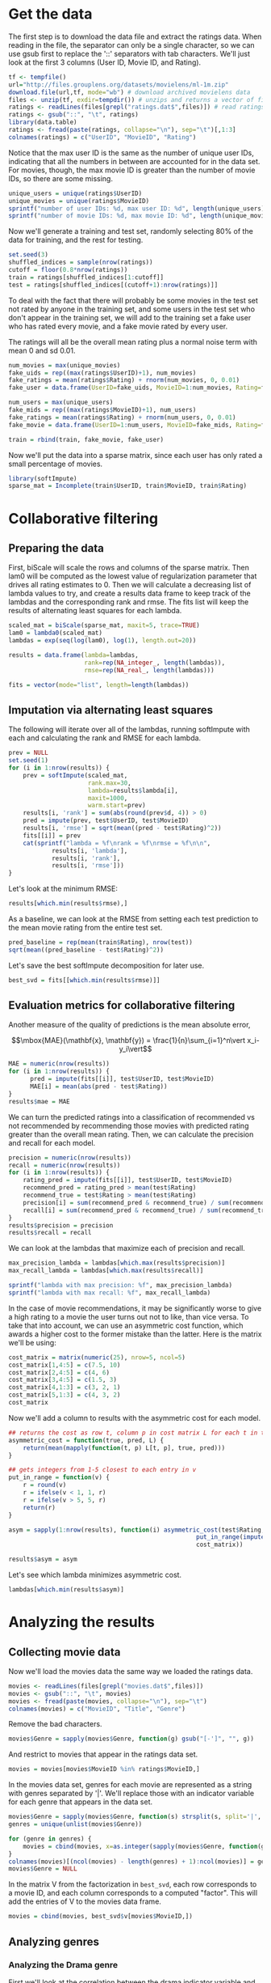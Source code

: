 * Get the data
The first step is to download the data file and extract the ratings data. When reading in the file, the separator can only be a single character, so we can use gsub first to replace the '::' separators with tab characters. We'll just look at the first 3 columns (User ID, Movie ID, and Rating).
#+BEGIN_SRC R :session :results output :exports code
  tf <- tempfile()
  url="http://files.grouplens.org/datasets/movielens/ml-1m.zip"
  download.file(url,tf, mode="wb") # download archived movielens data
  files <- unzip(tf, exdir=tempdir()) # unzips and returns a vector of file names
  ratings <- readLines(files[grepl("ratings.dat$",files)]) # read ratings.dat file
  ratings <- gsub("::", "\t", ratings)
  library(data.table)
  ratings <- fread(paste(ratings, collapse="\n"), sep="\t")[,1:3]
  colnames(ratings) = c("UserID", "MovieID", "Rating")
#+END_SRC


Notice that the max user ID is the same as the number of unique user IDs, indicating that all the numbers in between are accounted for in the data set. For movies, though, the max movie ID is greater than the number of movie IDs, so there are some missing.
#+BEGIN_SRC R :session :results output :exports both
  unique_users = unique(ratings$UserID)
  unique_movies = unique(ratings$MovieID)
  sprintf("number of user IDs: %d, max user ID: %d", length(unique_users), max(unique_users))
  sprintf("number of movie IDs: %d, max movie ID: %d", length(unique_movies), max(unique_movies))
#+END_SRC


Now we'll generate a training and test set, randomly selecting 80% of the data for training, and the rest for testing.
#+BEGIN_SRC R :session :results output :exports code
  set.seed(3)
  shuffled_indices = sample(nrow(ratings))
  cutoff = floor(0.8*nrow(ratings))
  train = ratings[shuffled_indices[1:cutoff]]
  test = ratings[shuffled_indices[(cutoff+1):nrow(ratings)]]
#+END_SRC


To deal with the fact that there will probably be some movies in the test set not rated by anyone in the training set, and some users in the test set who don't appear in the training set, we will add to the training set a fake user who has rated every movie, and a fake movie rated by every user.

The ratings will all be the overall mean rating plus a normal noise term with mean 0 and sd 0.01.

#+BEGIN_SRC R :session :results output :exports code
  num_movies = max(unique_movies)
  fake_uids = rep((max(ratings$UserID)+1), num_movies)
  fake_ratings = mean(ratings$Rating) + rnorm(num_movies, 0, 0.01)
  fake_user = data.frame(UserID=fake_uids, MovieID=1:num_movies, Rating=fake_ratings)
#+END_SRC


#+BEGIN_SRC R :session :results output :exports code
  num_users = max(unique_users)
  fake_mids = rep((max(ratings$MovieID)+1), num_users)
  fake_ratings = mean(ratings$Rating) + rnorm(num_users, 0, 0.01)
  fake_movie = data.frame(UserID=1:num_users, MovieID=fake_mids, Rating=fake_ratings)
#+END_SRC


#+BEGIN_SRC R :session :results output :exports code
  train = rbind(train, fake_movie, fake_user)
#+END_SRC


Now we'll put the data into a sparse matrix, since each user has only rated a small percentage of movies.
#+BEGIN_SRC R :session :results output :exports both
  library(softImpute)
  sparse_mat = Incomplete(train$UserID, train$MovieID, train$Rating)
#+END_SRC

* Collaborative filtering
** Preparing the data
First, biScale will scale the rows and columns of the sparse matrix. Then lam0 will be computed as the lowest value of regularization parameter that drives all rating estimates to 0. Then we will calculate a decreasing list of lambda values to try, and create a results data frame to keep track of the lambdas and the corresponding rank and rmse. The fits list will keep the results of alternating least squares for each lambda.
#+BEGIN_SRC R :session :results output :exports code
  scaled_mat = biScale(sparse_mat, maxit=5, trace=TRUE)
  lam0 = lambda0(scaled_mat)
  lambdas = exp(seq(log(lam0), log(1), length.out=20))

  results = data.frame(lambda=lambdas,
                       rank=rep(NA_integer_, length(lambdas)),
                       rmse=rep(NA_real_, length(lambdas)))

  fits = vector(mode="list", length=length(lambdas))
#+END_SRC

** Imputation via alternating least squares
The following will iterate over all of the lambdas, running softImpute with each and calculating the rank and RMSE for each lambda. 
#+BEGIN_SRC R :session :results output :exports both
  prev = NULL
  set.seed(1)
  for (i in 1:nrow(results)) {
      prev = softImpute(scaled_mat,
                        rank.max=30,
                        lambda=results$lambda[i],
                        maxit=1000,
                        warm.start=prev)
      results[i, 'rank'] = sum(abs(round(prev$d, 4)) > 0)
      pred = impute(prev, test$UserID, test$MovieID)
      results[i, 'rmse'] = sqrt(mean((pred - test$Rating)^2))
      fits[[i]] = prev
      cat(sprintf("lambda = %f\nrank = %f\nrmse = %f\n\n",
              results[i, 'lambda'],
              results[i, 'rank'],
              results[i, 'rmse']))
  }
#+END_SRC


Let's look at the minimum RMSE:
#+BEGIN_SRC R :session :results output :exports both
  results[which.min(results$rmse),]
#+END_SRC


As a baseline, we can look at the RMSE from setting each test prediction to the mean movie rating from the entire test set.
#+BEGIN_SRC R :session :results output :exports both
  pred_baseline = rep(mean(train$Rating), nrow(test))
  sqrt(mean((pred_baseline - test$Rating)^2))
#+END_SRC


Let's save the best softImpute decomposition for later use.
#+BEGIN_SRC R :session :results output :exports code
  best_svd = fits[[which.min(results$rmse)]]
#+END_SRC

** Evaluation metrics for collaborative filtering
Another measure of the quality of predictions is the mean absolute error,

$$\mbox{MAE}(\mathbf{x}, \mathbf{y}) = \frac{1}{n}\sum_{i=1}^n\vert x_i-y_i\vert$$

#+BEGIN_SRC R :session :results output :exports code
  MAE = numeric(nrow(results))
  for (i in 1:nrow(results)) {
        pred = impute(fits[[i]], test$UserID, test$MovieID)
        MAE[i] = mean(abs(pred - test$Rating))
  }
  results$mae = MAE
#+END_SRC


We can turn the predicted ratings into a classification of recommended vs not recommended by recommending those movies with predicted rating greater than the overall mean rating. Then, we can calculate the precision and recall for each model.
#+BEGIN_SRC R :session :results output :exports code
  precision = numeric(nrow(results))
  recall = numeric(nrow(results))
  for (i in 1:nrow(results)) {
      rating_pred = impute(fits[[i]], test$UserID, test$MovieID)
      recommend_pred = rating_pred > mean(test$Rating)
      recommend_true = test$Rating > mean(test$Rating)
      precision[i] = sum(recommend_pred & recommend_true) / sum(recommend_pred)
      recall[i] = sum(recommend_pred & recommend_true) / sum(recommend_true)
  }
  results$precision = precision
  results$recall = recall
#+END_SRC


We can look at the lambdas that maximize each of precision and recall.
#+BEGIN_SRC R :session :results output :exports both
  max_precision_lambda = lambdas[which.max(results$precision)]
  max_recall_lambda = lambdas[which.max(results$recall)]

  sprintf("lambda with max precision: %f", max_precision_lambda)
  sprintf("lambda with max recall: %f", max_recall_lambda)
#+END_SRC


In the case of movie recommendations, it may be significantly worse to give a high rating to a movie the user turns out not to like, than vice versa. To take that into account, we can use an asymmetric cost function, which awards a higher cost to the former mistake than the latter. Here is the matrix we'll be using:

#+BEGIN_SRC R :session :results output :exports both
  cost_matrix = matrix(numeric(25), nrow=5, ncol=5)
  cost_matrix[1,4:5] = c(7.5, 10)
  cost_matrix[2,4:5] = c(4, 6)
  cost_matrix[3,4:5] = c(1.5, 3)
  cost_matrix[4,1:3] = c(3, 2, 1)
  cost_matrix[5,1:3] = c(4, 3, 2)
  cost_matrix
#+END_SRC


Now we'll add a column to results with the asymmetric cost for each model.

#+BEGIN_SRC R :session :results output :exports both
  ## returns the cost as row t, column p in cost matrix L for each t in true and p in pred
  asymmetric_cost = function(true, pred, L) {
      return(mean(mapply(function(t, p) L[t, p], true, pred)))
  }

  ## gets integers from 1-5 closest to each entry in v
  put_in_range = function(v) {
      r = round(v)
      r = ifelse(v < 1, 1, r)
      r = ifelse(v > 5, 5, r)
      return(r)
  }

  asym = sapply(1:nrow(results), function(i) asymmetric_cost(test$Rating,
                                                      put_in_range(impute(fits[[i]], test$UserID, test$MovieID)),
                                                      cost_matrix))

  results$asym = asym
#+END_SRC


Let's see which lambda minimizes asymmetric cost.
#+BEGIN_SRC R :session :results output :exports both
  lambdas[which.min(results$asym)]
#+END_SRC

* Analyzing the results
** Collecting movie data
Now we'll load the movies data the same way we loaded the ratings data.
#+BEGIN_SRC R :session :results output :exports code
  movies <- readLines(files[grepl("movies.dat$",files)])
  movies <- gsub("::", "\t", movies)
  movies <- fread(paste(movies, collapse="\n"), sep="\t")
  colnames(movies) = c("MovieID", "Title", "Genre")
#+END_SRC


Remove the bad characters.
#+BEGIN_SRC R :session :results output :exports both
  movies$Genre = sapply(movies$Genre, function(g) gsub("[-']", "", g))
#+END_SRC


And restrict to movies that appear in the ratings data set.
#+BEGIN_SRC R :session :results output :exports code
  movies = movies[movies$MovieID %in% ratings$MovieID,]
#+END_SRC


In the movies data set, genres for each movie are represented as a string with genres separated by '|'. We'll replace those with an indicator variable for each genre that appears in the data set.
#+BEGIN_SRC R :session :results output :exports code
  movies$Genre = sapply(movies$Genre, function(s) strsplit(s, split='|', fixed=TRUE))
  genres = unique(unlist(movies$Genre))

  for (genre in genres) {
      movies = cbind(movies, x=as.integer(sapply(movies$Genre, function(genre_list) genre %in% genre_list)))
  }
  colnames(movies)[(ncol(movies) - length(genres) + 1):ncol(movies)] = genres
  movies$Genre = NULL
#+END_SRC


In the matrix V from the factorization in =best_svd=, each row corresponds to a movie ID, and each column corresponds to a computed "factor". This will add the entries of V to the movies data frame.
#+BEGIN_SRC R :session :results output :exports code
  movies = cbind(movies, best_svd$v[movies$MovieID,])
#+END_SRC

** Analyzing genres
*** Analyzing the Drama genre
First we'll look at the correlation between the drama indicator variable and the factor columns.
#+BEGIN_SRC R :session :results output :exports both
  library(dplyr)
  factors = select(movies, starts_with("V"))
  cor(movies$Drama, factors)
#+END_SRC


Now we'll fit an unregularized logistic regression model for the Drama variable vs the factors.
#+BEGIN_SRC R :session :results output :exports both
  formula = paste('Drama ~ ', do.call(paste, c(as.list(colnames(factors)), sep="+")))
  drama_model = glm(formula, movies, family="binomial")
  summary(drama_model)
#+END_SRC


We can use CVbinary to get cross-validated predictions from our model, and plot the ROC curve
#+BEGIN_SRC R :session :file images/R2809OhW.png :results output graphics :exports both
  library(DAAG)
  drama_pred = CVbinary(drama_model)$cvhat

  library(ROCR)
  pred = prediction(drama_pred, movies$Drama)
  perf = performance(pred, measure="tpr", x.measure="fpr")
  plot(perf, colorize=TRUE)
#+END_SRC


Here is the area under the curve:
#+BEGIN_SRC R :session :results output :exports both
  performance(pred, measure="auc")@y.values
#+END_SRC


Now let's look at which movies the model thinks are likely to be dramas.
#+BEGIN_SRC R :session :results output :exports both
  drama_predictions = data.frame(title=movies$Title,
                                 drama=movies$Drama,
                                 prediction=drama_pred)
  drama_predictions = drama_predictions[order(drama_pred, decreasing=TRUE),]

  print("most likely dramas:")
  head(drama_predictions, 10)
  cat("\n")
  print("least likely dramas:")
  tail(drama_predictions, 10)
#+END_SRC


The top movies are all dramas except Shakespeare In Love. Interestingly, the model put an extremely low probability on A Christmas Story being a drama, even though it is in fact classified as a drama in our data set. However, it is not classified as a drama on IMDB, but is considered a comedy. Most of the other bottom-ranked movies appear to be comedies as well.

*** Analyzing the Comedy genre
We'll do the same analysis for Comedy as for Drama.
#+BEGIN_SRC R :session :results output :exports both
  genre = "Comedy"
  factors = select(movies, starts_with("V"))
  cor(select(movies, genre), factors)
#+END_SRC


Now we'll fit an unregularized logistic regression model for the Drama variable vs the factors.
#+BEGIN_SRC R :session :results output :exports both
  formula = paste(genre, ' ~ ', do.call(paste, c(as.list(colnames(factors)), sep="+")))
  model = glm(formula, movies, family="binomial")
  summary(model)
#+END_SRC


We can use CVbinary to get cross-validated predictions from our model, and plot the ROC curve
#+BEGIN_SRC R :session :file images/R2809o1i.png :results output graphics :exports both
  genre_pred = CVbinary(model)$cvhat

  pred = prediction(genre_pred, select(movies, genre))
  perf = performance(pred, measure="tpr", x.measure="fpr")
  plot(perf, colorize=TRUE)
#+END_SRC


Here is the area under the curve:
#+BEGIN_SRC R :session :results output :exports both
  performance(pred, measure="auc")@y.values
#+END_SRC


#+BEGIN_SRC R :session :results output :exports both
  predictions = data.frame(title=movies$Title,
                           genre=select(movies, genre),
                           prediction=genre_pred)
  predictions = predictions[order(genre_pred, decreasing=TRUE),]

  cat("most likely examples of", genre, ":\n")
  head(predictions, 10)
  cat("\n")
  cat("least likely examples of", genre, ":\n")
  tail(predictions, 10)
#+END_SRC


In this case, the top 10 were in all comedies and the bottom 10 all were not.
*** Analyzing the Adventure genre
We'll do the same analysis for Adventure.
#+BEGIN_SRC R :session :results output :exports both
  genre = "Adventure"
  factors = select(movies, starts_with("V"))
  cor(select(movies, genre), factors)
#+END_SRC


Fit an unregularized logistic regression model
#+BEGIN_SRC R :session :results output :exports both
  formula = paste(genre, ' ~ ', do.call(paste, c(as.list(colnames(factors)), sep="+")))
  model = glm(formula, movies, family="binomial")
  summary(model)
#+END_SRC


Get cross-validated predictions from our model, and plot the ROC curve
#+BEGIN_SRC R :session :file images/R2809CKv.png :results output graphics :exports both
  genre_pred = CVbinary(model)$cvhat

  pred = prediction(genre_pred, select(movies, genre))
  perf = performance(pred, measure="tpr", x.measure="fpr")
  plot(perf, colorize=TRUE)
#+END_SRC


In this case, the high thresholds seem very concentrated in the bottom left, indicating that the false positive rate doesn't increase much until we get to very low threshold values. That seems to suggest that the probabilities are generally too low.

Here is the area under the curve:
#+BEGIN_SRC R :session :results output :exports both
  performance(pred, measure="auc")@y.values
#+END_SRC


#+BEGIN_SRC R :session :results output :exports both
  predictions = data.frame(title=movies$Title,
                           genre=select(movies, genre),
                           prediction=genre_pred)
  predictions = predictions[order(genre_pred, decreasing=TRUE),]

  cat("most likely examples of", genre, ":\n")
  head(predictions, 15)
  cat("\n")
  cat("least likely examples of", genre, ":\n")
  tail(predictions, 15)
#+END_SRC


Amusingly, the model classified Star Trek: Insurrection as an Adventure movie along with many other Star Trek movies, even though for some reason it is not classified as Adventure in our data set. It also classified E.T. as Adventure, which seems pretty reasonable. This seems like another example of the model doing better classification than whoever put together the movie database.

The probabilities at the bottom are much lower than we've gotten for the other genres, consistent with the ROC curve that indicated a low threshold was necessary for good predictions.

Let's look at the distribution of the predicted probabilities
#+BEGIN_SRC R :session :file images/R2809BeE.png :results output graphics :exports both
  library(ggplot2)
  ggplot() + geom_density(aes(genre_pred))
#+END_SRC


As opposed to drama:
#+BEGIN_SRC R :session :file images/R2809byQ.png :results output graphics :exports both
  ggplot() + geom_density(aes(drama_pred))
#+END_SRC


Dramas are much more common than adventure movies, so that would tend to lower the model's estimates.
#+BEGIN_SRC R :session :results output :exports both
  cat("Dramas:", sum(movies$Drama), "\n")
  cat("Adventure:", sum(movies$Adventure), "\n")
#+END_SRC


Let's see which adventure movies had the lowest predicted probability.
#+BEGIN_SRC R :session :results output :exports both
  positives = predictions[select(predictions, genre) == 1,]
  head(positives[order(positives$prediction),], 20)
#+END_SRC


To be fair, based on these "Adventure" movies, it doesn't seem like Adventure is a very well-defined genre.
*** Analyzing the Horror genre
We'll do the same analysis for Horror as well.
#+BEGIN_SRC R :session :results output :exports both
  genre = "Horror"
  factors = select(movies, starts_with("V"))
  cor(select(movies, genre), factors)
#+END_SRC


Fit a logistic regression model.
#+BEGIN_SRC R :session :results output :exports both
  formula = paste(genre, ' ~ ', do.call(paste, c(as.list(colnames(factors)), sep="+")))
  model = glm(formula, movies, family="binomial")
  summary(model)
#+END_SRC


Get cross-validated predictions from our model, and plot the ROC curve
#+BEGIN_SRC R :session :file images/R2809CRj.png :results output graphics :exports both
  genre_pred = CVbinary(model)$cvhat

  pred = prediction(genre_pred, select(movies, genre))
  perf = performance(pred, measure="tpr", x.measure="fpr")
  plot(perf, colorize=TRUE)
#+END_SRC


Here is the area under the curve:
#+BEGIN_SRC R :session :results output :exports both
  performance(pred, measure="auc")@y.values
#+END_SRC


This looks like the best predictions we've gotten so far.

#+BEGIN_SRC R :session :results output :exports both
  predictions = data.frame(title=movies$Title,
                           genre=select(movies, genre),
                           prediction=genre_pred)
  predictions = predictions[order(genre_pred, decreasing=TRUE),]

  cat("most likely examples of", genre, ":\n")
  head(predictions, 15)
  cat("\n")
  cat("least likely examples of", genre, ":\n")
  tail(predictions, 15)
#+END_SRC


The top movie it predicted as horror, Arachnophobia, is not actually classified as horror in this data set, but it really should be. The other top two mistakes, Aliens and Beetlejuice, are genuinely mistakes, although it's not that unreasonable to call them horror.
** Exploring Adventure predictions
*** Preparation
The predicted probabilities are generally very low for Adventure movies, even among those that should be classified as Adventure. The distribution of predictions looks quite different from, say, Drama.

Here's the frequency of each genre in the data set. Note that a movie may be classified with multiple genres.
#+BEGIN_SRC R :session :results output :exports both
  colSums(movies[,3:20])
#+END_SRC


Adventure movies are fairly uncommon, although there are many genres even less common. It may be that the uncommon genres tend to have similar distributions of predictions.

This function will return the cross-validated predictions for each genre, based on the factors.
#+BEGIN_SRC R :session :results output :exports code
  predict_for_genre = function(genre, movies) {
      factors = select(movies, starts_with("V"))
      ## create logistic model
      formula = paste(genre, ' ~ ', do.call(paste, c(as.list(colnames(factors)), sep="+")))
      model = glm(formula, movies, family="binomial")
      ## get cross-validated predictions
      genre_pred = CVbinary(model)$cvhat
      return(genre_pred)
  }
#+END_SRC


Now we'll add the predictions for each genre to the movies data frame.
#+BEGIN_SRC R :session :results output :exports code
  predictions = data.frame(lapply(genres, function(genre) predict_for_genre(genre, movies)))
  colnames(predictions) = paste(genres, "pred", sep="_")
  movies = cbind(movies, predictions)
#+END_SRC

*** Distributions of predictions
Let's look at the distributions of predicted probabilities for each genre, sorted by the frequency of the genre. 
#+BEGIN_SRC R :session :file images/R40064nP.png :results output graphics :exports both
  library(Rmisc)
  genre_counts = sapply(genres, function(g) sum(select(movies, g)))
  names(genre_counts) = genres
  genre_counts = sort(genre_counts)

  get_prediction_density_plot = function(genre, df, desc) {
      genre_percent = 100*genre_counts[genre]/nrow(movies)
      predictions = unlist(select(df, paste(genre, "pred", sep="_")))
      return(ggplot() + geom_density(aes(predictions)) +
             ggtitle(paste(genre, paste0("(", round(genre_percent), "%)"), paste0("(", desc, ")"))) +
             geom_vline(xintercept=genre_percent/100))
  }


  plots = lapply(names(genre_counts), function(g) get_prediction_density_plot(g, movies, "all"))

  multiplot(plotlist=plots, cols=3)
#+END_SRC


All of the uncommon genres have a sharp spike on the far left, as they should since very few movies should be classified as that genre. As the frequency of the genre increases, the distribution gets wider and shifts to the right, up to the most frequent genre, drama.

But what about the distributions for the movies that actually belong to the given genre?
#+BEGIN_SRC R :session :file images/R4006fNW.png :results output graphics :exports both
  plots = lapply(names(genre_counts), function(g) get_prediction_density_plot(g, movies[unlist(select(movies, g)) == 1,], "true"))
  multiplot(plotlist=plots, cols=3)
#+END_SRC


Or those that don't?
#+BEGIN_SRC R :session :file images/R4006gA1.png :results output graphics :exports both
  plots = lapply(names(genre_counts), function(g) get_prediction_density_plot(g, movies[unlist(select(movies, g)) == 0,], "false"))
  multiplot(plotlist=plots, cols=3)
#+END_SRC

*** Accuracies
I'd like to see what the accuracies are for each genre. For now I'll just use a threshold of 0.5 for all of them.

This function will compute the accuracy of the predictions of a genre, using the specified threshold.
#+BEGIN_SRC R :session :results output :exports code
  compute_accuracy = function(genre, df, threshold=0.5) {
      predictions = ifelse(select(movies, paste(genre, "pred", sep="_")) > threshold, 1, 0)
      targets = select(df, genre)
      return(sum(predictions==targets)/nrow(df))
  }
#+END_SRC


And this one will compute the baseline accuracy for a genre (the percent of movies not belonging to the genre (or belonging to it, if that's higher)).
#+BEGIN_SRC R :session :results output :exports code
  compute_baseline_accuracy = function(genre) {
      genre_percent = sum(select(movies, genre))/nrow(movies)
      return(max(genre_percent, 1-genre_percent))
  }
#+END_SRC


#+BEGIN_SRC R :session :results output :exports both
  accuracies = sapply(names(genre_counts), function(g) compute_accuracy(g, movies))
  baselines = sapply(names(genre_counts), function(g) compute_baseline_accuracy(g))
  accuracy_df = data.frame(accuracies=accuracies, baselines=baselines)
  rownames(accuracy_df) = names(genre_counts)
  accuracy_df
#+END_SRC


Notice that the least frequent genres have very high accuracies, but their baseline accuracies are actually higher. These probably would do better with lower thresholds.

*** Clustering
#+BEGIN_SRC R :session :file images/R40065vK.png :results output graphics :exports both
  dist_mat = dist(factors, method="euclidean")
  h_clusters = hclust(dist_mat, method="ward.D2")
  plot(h_clusters)
#+END_SRC


#+BEGIN_SRC R :session :results output :exports code
  library(fpc)
  k_range = 1:15
  k_ch = kmeansruns(factors, krange=k_range, criterion="ch")
  k_asw = kmeansruns(factors, krange=k_range, criterion="asw")
#+END_SRC


#+BEGIN_SRC R :session :file images/R4006TEX.png :results output graphics :exports both
  library(ggplot2)
  library(Rmisc)
  p1 = ggplot() + geom_point(aes(k_range, k_ch$crit[k_range]), color="red") +
      xlab("K") + ylab("clustering quality") + ggtitle("Calinski-Harabasz measure")
  p2 = ggplot() + geom_point(aes(k_range, k_asw$crit[k_range]), color="blue") +
      xlab("K") + ylab("clustering quality") + ggtitle("Average silhouette width measure")
  multiplot(p1, p2)
#+END_SRC


8 looks like it might be an ok number of clusters.

#+BEGIN_SRC R :session :results output :exports both
  set.seed(1)
  km = kmeans(factors, centers=17)
  clusters = split(movies, km$cluster)
  sapply(clusters, nrow)
#+END_SRC


#+BEGIN_SRC R :session :results output :exports both
  lapply(clusters, function(x) colSums(x[,3:20]))
#+END_SRC


#+BEGIN_SRC R :session :file images/R40066ip.png :results output graphics :exports both
  plot_genre_count_bars = function(df) {
      counts = colSums(select(df, genres))
      labels = sapply(names(select(df, genres)), function(s) substr(s, 1, 3))
      return(ggplot() + geom_bar(aes(x=labels, y=counts, fill=genres), stat="identity")
             + guides(fill=FALSE) +
             xlab("genre") +
             ylab(""))
  }

  plots = lapply(clusters, plot_genre_count_bars)
  multiplot(plotlist=plots, cols=3)
#+END_SRC

** Collecting users data
Now we'll load the users data
#+BEGIN_SRC R :session :results output :exports code
  users <- readLines(files[grepl("users.dat$",files)])
  users <- gsub("::", "\t", users)
  users <- fread(paste(users, collapse="\n"), sep="\t")
  colnames(users) = c("UserID", "Sex", "Age", "Occupation", "Zip")
#+END_SRC


All the users in the users data set have rated movies, so no need to restrict.
** Analyzing users
First, we'll bind the user factors (rows of U from =best_svd=) to the users data frame, then restrict to users 35 or older and the four most common careers (excluding "other" (0) and "self-employed" (16)).
#+BEGIN_SRC R :session :results output :exports both
  user_factors = best_svd$u[1:length(unique_users),]
  users = cbind(users, user_factors)

  top_careers = sort(table(
      filter(users, Age >= 35 & !(Occupation %in% c(0, 16)))$Occupation
  ), decreasing=TRUE)[1:4]

  users_top_careers = filter(users, Age >= 35 & Occupation %in% names(top_careers))
  users_top_careers$Occupation = as.factor(users_top_careers$Occupation)
  levels(users_top_careers$Occupation) = c("academia", "health care", "executive", "engineer")
#+END_SRC


We can use multinomial logistic regression to predict career in terms of the factors.
#+BEGIN_SRC R :session :results output :exports code
  library(glmnet)
  features = scale(select(users_top_careers, starts_with("V")))
  top_career_model = glmnet(features, users_top_careers$Occupation, family="multinomial")
#+END_SRC


Let's look at the coefficients.
#+BEGIN_SRC R :session :file images/R40066pd.png :results output graphics :exports both
  library(corrplot)
  m = as.matrix(do.call(cbind, coef(top_career_model, s=0)))[-1,]
  colnames(m) = levels(users_top_careers$Occupation)
  corrplot(t(m), is.corr=FALSE)
#+END_SRC


Better yet, we can look at the principal components of the log-odds.
#+BEGIN_SRC R :session :file images/R4006U-p.png :results output graphics :exports both
  log_odds = predict(top_career_model, features, s=0)
  p = prcomp(as.data.frame(log_odds), scale.=TRUE)
  rownames(p$rotation) = levels(users_top_careers$Occupation)
  corrplot(p$rotation, is.corr=FALSE)
#+END_SRC


The predictions seem to be mainly for educators/students, students/executives, and students/engineers. 
** Estimating different careers' genre preferences
*** Compute factor scores for genres
Now we'll run logistic regression for each genre against the factor variables. This function is just a genralization of =predict_for_genre= from the "Exploring Adventure predictions" tree for modularity. It returns cross-validated predictions for a given column based on the given factors.
#+BEGIN_SRC R :session :results output :exports code
  predict_for_column = function(column, df) {
      factors = select(df, starts_with("V"))
      ## create logistic model
      formula = paste(column, ' ~ ', do.call(paste, c(as.list(colnames(factors)), sep="+")))
      model = glm(formula, df, family="binomial")
      ## get cross-validated predictions
      pred = CVbinary(model)$cvhat
      return(pred)
  }
#+END_SRC


We'll get these probabilities for each genre, then convert them to log odds.
#+BEGIN_SRC R :session :results output :exports code
  log_odds = function(p) {
      return(log(p/(1-p)))
  }

  set.seed(1)
  genre_predictions = data.frame(lapply(genres, function(g) log_odds(predict_for_column(g, movies))))
  colnames(genre_predictions) = genres
#+END_SRC


We want to get a "vector of characteristic factors" for each genre, by multiplying each movie's log-odds of inclusion in the genre by its score for each factor, then adding up these scores for each factor. Hence we get a matrix with each row corresponding to a factor and each column corresponding to a genre.
#+BEGIN_SRC R :session :results output :exports both
  movie_factors = select(movies, starts_with("V"))
  compute_score_vector = function(column, factors, predictions) {
      inclusions = predictions[,column]
      return(colSums(factors*inclusions))
  }

  genre_scores = sapply(genres, function(g) compute_score_vector(g, movie_factors, genre_predictions))
#+END_SRC

*** Compute factor scores for occupations
Next, we'll create dummy indicator variables for each occupation, then get a similar score vector for these.
#+BEGIN_SRC R :session :results output :exports code
  library(dummies)
  careers = sort(unique(users$Occupation))
  users = dummy.data.frame(users, names="Occupation", sep="_")
#+END_SRC


Then get log-odds predictions.
#+BEGIN_SRC R :session :results output :exports code
  career_columns = sapply(careers, function(n) paste("Occupation", n, sep="_"))
  set.seed(1)
  career_predictions = data.frame(lapply(career_columns, function(o) log_odds(predict_for_column(o, users))))
  colnames(career_predictions) = career_columns
#+END_SRC


And we can compute the factor scores, as for genres.
#+BEGIN_SRC R :session :results output :exports code
  user_factors = select(users, starts_with("V"))

  career_scores = sapply(career_columns,
         function(o) compute_score_vector(o, user_factors, career_predictions))
#+END_SRC

*** Compute genre/career scores
If a user has factor scores $\mathbf{u} = (u_1,u_2,\ldots,u_f)$, a movie has factor scores $\mathbf{m} = (m_1,m_2,\ldots,m_f)$, and the values on the diagonal of the matrix $\mathbf{D}$ are $d_i$, then the predicted rating can be computed as

$$r = \sum_{i=1}^fu_id_im_i$$

We can do the same thing with careers and genres instead of users and movies, since the $d_i$s essentially represent the importance of each factor.
#+BEGIN_SRC R :session :results output :exports code
  pairings = matrix(nrow=length(careers), ncol=length(genres))
  rownames(pairings) = career_columns
  colnames(pairings) = genres

  career_diag = career_scores*best_svd$d

  compute_career_genre_score = function(career, genre) {
      column = career_diag[,career]
      return(sum(column*genre_scores[,genre]))
  }

  for (career in career_columns) {
      for (genre in genres) {
          pairings[career, genre] = compute_career_genre_score(career, genre)
      }
  }
#+END_SRC


Now let's visualize the results.
#+BEGIN_SRC R :session :file images/R40067qk.png :results output graphics :exports both
  real_career_names = c("other",
                        "academic",
                        "artist",
                        "clerical",
                        "college/grad student",
                        "customer service",
                        "health care",
                        "managerial",
                        "farmer",
                        "homemaker",
                        "K-12 student",
                        "lawyer",
                        "programmer",
                        "retired",
                        "sales/marketing",
                        "scientist",
                        "self-employed",
                        "technician/engineer",
                        "tradesman/craftsman",
                        "unemployed",
                        "writer")
  rownames(pairings) = real_career_names
  corrplot(pairings, is.corr=FALSE)
#+END_SRC


Let's scale the columns and rows of pairings to adjust for the differences in mean ratings given to each genre and the differences in mean ratings given out by members of each career.
#+BEGIN_SRC R :session :file images/R4006V_w.png :results output graphics :exports both
  scaled_pairings = biScale(pairings, row.scale=FALSE, col.scale=FALSE)
  corrplot(scaled_pairings, is.corr=FALSE)
#+END_SRC


This generally created more contrast. Homemakers, in particular, didn't appear to have strong opinions about anything except disliking horror. After the scaling, though, They very strongly like Children's movies. That makes sense, since before scaling they were the only career that wasn't negative towards that genre.

We can make the matrix look even nicer by scaling the variance as well, although that loses more information (about how different genres and careers compare with each other). I think it works as more of a ranking this way.
#+BEGIN_SRC R :session :file images/R4006unS.png :results output graphics :exports both
  fully_scaled_pairings = biScale(pairings)
  corrplot(fully_scaled_pairings, is.corr=FALSE)
#+END_SRC

*** Compare to using mean ratings for each career and genre
What if we instead just looked at the original, non-imputed data and calculated the average rating given by members of each career for each genre?  Let's see how the results compare. We can look at both the actual means and the biscaled matrix.
#+BEGIN_SRC R :session :file images/R4006UTG.png :results output graphics :exports both
  baseline_pairings = matrix(nrow=length(careers), ncol=length(genres))
  rownames(baseline_pairings) = career_columns
  colnames(baseline_pairings) = genres

  for (career in career_columns) {
      for (genre in genres) {
          career_users = users[users[[career]] == 1,]$UserID
          genre_movies = movies[movies[[genre]] == 1,]$MovieID
          baseline_pairings[career, genre] =
              mean(filter(ratings, UserID %in% career_users & MovieID %in% genre_movies)$Rating)
      }
  }

  rownames(baseline_pairings) = real_career_names

  scaled_baseline_pairings = biScale(baseline_pairings)

  par(mfrow=(c(2,1)))
  corrplot(baseline_pairings, is.corr=FALSE)
  corrplot(scaled_baseline_pairings, is.corr=FALSE)
#+END_SRC

*** Estimate each career's specific movie preferences
Now we'll look at specific careers, and see which movies people in that career especially like or dislike.

First we'll create the full imputed matrix from the decomposition we computed earlier.
#+BEGIN_SRC R :session :results output :exports code
  Z = complete(Incomplete(ratings$UserID, ratings$MovieID), best_svd)
#+END_SRC

**** writers
We'll start by analyzing writers. We already have the log-odds for each career in =career_predictions=, but let's give the rows better names.
#+BEGIN_SRC R :session :results output :exports both
  colnames(career_predictions) = real_career_names
#+END_SRC


Each row of Z corresponds to a user, and each column to a movie. We want to scale the ratings of each user by that user's log-odds of being a writer, then sum each column and divide by the sum of the log-odds to get a single rating for each movie. Since different movies have different average ratings and we want to know which movies writers especially love or hate, we will subtract the mean of each column from Z (mean rating of each movie) from each of our calculated ratings. Finally, we'll limit to the movies that actually exist.
#+BEGIN_SRC R :session :results output :exports both
  career = "writer"

  get_career_ratings = function(career) {
      career_ratings =
          colSums(Z*career_predictions[, career])/sum(career_predictions[, career])
      career_ratings = career_ratings - colMeans(Z)
      career_ratings = career_ratings[sort(unique_movies)]
  }

  career_ratings = get_career_ratings(career)
#+END_SRC


Now we'll find the movies that writers especially like or dislike.
#+BEGIN_SRC R :session :results output :exports both
  career_prefs = select(cbind(movies, career_ratings), Title, career_ratings)
  career_prefs = career_prefs[order(career_ratings, decreasing=TRUE),]
  head(career_prefs, 10)
  tail(career_prefs, 10)
#+END_SRC


Only the bottom 3 movies have negative ratings, indicating that writers generally rate movies more positively than others. So even for most of the movies writers like least, they still like them more than average. We can see that in the mean, which is positive.

#+BEGIN_SRC R :session :results output :exports both
  mean(career_ratings)
#+END_SRC


Let's write a single function to do all of this.
#+BEGIN_SRC R :session :results output :exports code
  get_career_analysis = function(career_code) {
      career = real_career_names[career_code+1]
      career_ratings = get_career_ratings(career)
      career_prefs = select(cbind(movies, career_ratings), Title, career_ratings)
      career_prefs = career_prefs[order(career_ratings, decreasing=TRUE),]
  }
#+END_SRC

**** college/grad students
Let's look at college/grad students next.
#+BEGIN_SRC R :session :results output :exports both
  career_analysis = get_career_analysis(5)
  head(career_analysis, 10)
  tail(career_analysis, 10)
#+END_SRC


Their mean rating is slightly negative, indicating they give somewhat lower ratings than average.

#+BEGIN_SRC R :session :results output :exports both
  mean(career_analysis$career_ratings)
#+END_SRC

**** programmer
#+BEGIN_SRC R :session :results output :exports both
  career_analysis = get_career_analysis(13)
  head(career_analysis, 10)
  tail(career_analysis, 10)
#+END_SRC


#+BEGIN_SRC R :session :results output :exports both
  mean(career_analysis$career_ratings)
#+END_SRC

**** farmers
#+BEGIN_SRC R :session :results output :exports both
  career_analysis = get_career_analysis(9)
  head(career_analysis, 10)
  tail(career_analysis, 10)
#+END_SRC


#+BEGIN_SRC R :session :results output :exports both
  mean(career_analysis$career_ratings)
#+END_SRC
